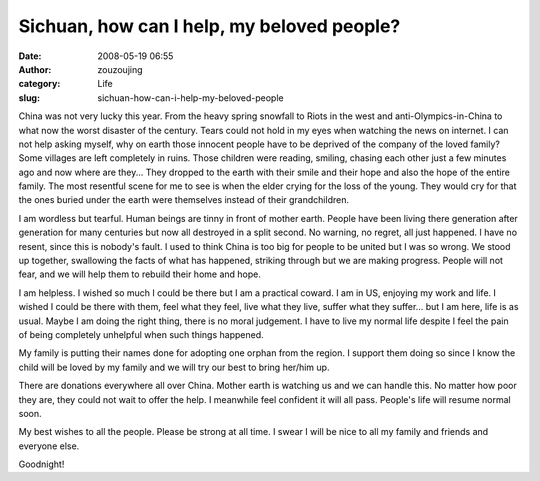 Sichuan, how can I help, my beloved people?
###########################################
:date: 2008-05-19 06:55
:author: zouzoujing
:category: Life
:slug: sichuan-how-can-i-help-my-beloved-people

China was not very lucky this year. From the heavy spring snowfall to
Riots in the west and anti-Olympics-in-China to what now the worst
disaster of the century. Tears could not hold in my eyes when watching
the news on internet. I can not help asking myself, why on earth those
innocent people have to be deprived of the company of the loved family?
Some villages are left completely in ruins. Those children were reading,
smiling, chasing each other just a few minutes ago and now where are
they... They dropped to the earth with their smile and their hope and
also the hope of the entire family. The most resentful scene for me to
see is when the elder crying for the loss of the young. They would cry
for that the ones buried under the earth were themselves instead of
their grandchildren.

I am wordless but tearful. Human beings are tinny in front of mother
earth. People have been living there generation after generation for
many centuries but now all destroyed in a split second. No warning, no
regret, all just happened. I have no resent, since this is nobody's
fault. I used to think China is too big for people to be united but I
was so wrong. We stood up together, swallowing the facts of what has
happened, striking through but we are making progress. People will not
fear, and we will help them to rebuild their home and hope.

I am helpless. I wished so much I could be there but I am a practical
coward. I am in US, enjoying my work and life. I wished I could be there
with them, feel what they feel, live what they live, suffer what they
suffer... but I am here, life is as usual. Maybe I am doing the right
thing, there is no moral judgement. I have to live my normal life
despite I feel the pain of being completely unhelpful when such things
happened.

My family is putting their names done for adopting one orphan from the
region. I support them doing so since I know the child will be loved by
my family and we will try our best to bring her/him up.

There are donations everywhere all over China. Mother earth is watching
us and we can handle this. No matter how poor they are, they could not
wait to offer the help. I meanwhile feel confident it will all pass.
People's life will resume normal soon.

My best wishes to all the people. Please be strong at all time. I swear
I will be nice to all my family and friends and everyone else.

Goodnight!
